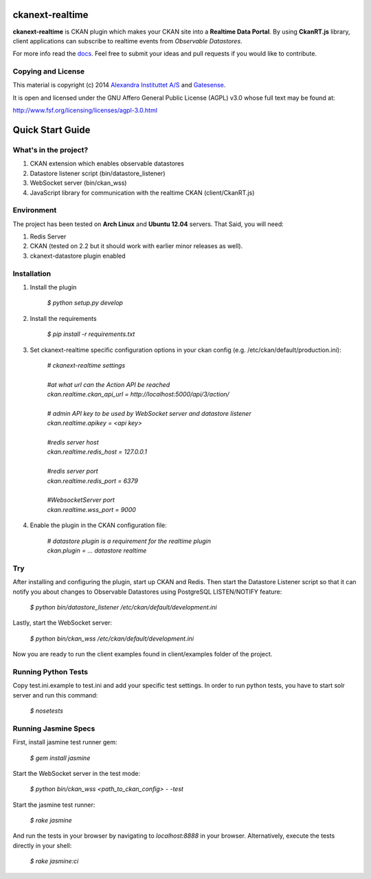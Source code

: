 .. image:: https://travis-ci.org/alexandrainst/ckanext-realtime.png?branch=master
	:target: https://travis-ci.org/alexandrainst/ckanext-realtime
.. image:: https://coveralls.io/repos/alexandrainst/ckanext-realtime/badge.png
	:target: https://coveralls.io/r/alexandrainst/ckanext-realtime
	
ckanext-realtime
================

**ckanext-realtime** is CKAN plugin which makes your CKAN site into a **Realtime Data Portal**. By using **CkanRT.js** library, client applications
can subscribe to realtime events from *Observable Datastores*.

For more info read the `docs <http://alexandrainst.github.io/ckanext-realtime/>`_. Feel free to submit your ideas and pull requests if you would like to contribute.

Copying and License
-------------------

This material is copyright (c) 2014 `Alexandra Instituttet A/S <http://www.alexandra.dk/uk/pages/default.aspx>`_ and `Gatesense <http://www.gatesense.com>`_.

It is open and licensed under the GNU Affero General Public License (AGPL) v3.0
whose full text may be found at:

http://www.fsf.org/licensing/licenses/agpl-3.0.html


Quick Start Guide
=================

What's in the project?
----------------------
#. CKAN extension which enables observable datastores
#. Datastore listener script (bin/datastore_listener)
#. WebSocket server (bin/ckan_wss)
#. JavaScript library for communication with the realtime CKAN (client/CkanRT.js)

Environment
-----------
The project has been tested on **Arch Linux** and **Ubuntu 12.04** servers. That Said, you will need:

#. Redis Server
#. CKAN (tested on 2.2 but it should work with earlier minor releases as well).
#. ckanext-datastore plugin enabled


Installation
------------

#. Install the plugin
	
	| *$ python setup.py develop*
	
#. Install the requirements
	
	| *$ pip install -r requirements.txt*
	 
#. Set ckanext-realtime specific configuration options in your ckan config (e.g. /etc/ckan/default/production.ini):
	
	| *# ckanext-realtime settings*
	|
	| *#at what url can the Action API be reached*
	| *ckan.realtime.ckan_api_url = http://localhost:5000/api/3/action/*
	|
	| *# admin API key to be used by WebSocket server and datastore listener*
	| *ckan.realtime.apikey = <api key>*
	|
	| *#redis server host*
	| *ckan.realtime.redis_host = 127.0.0.1*
	|
	| *#redis server port*
	| *ckan.realtime.redis_port = 6379*
	|
	| *#WebsocketServer port*
	| *ckan.realtime.wss_port = 9000*
	
#. Enable the plugin in the CKAN configuration file:

	| *# datastore plugin is a requirement for the realtime plugin*
	| *ckan.plugin = ... datastore realtime*
	

Try
---
After installing and configuring the plugin, start up CKAN and Redis.
Then start the Datastore Listener script so that it can 
notify you about changes to Observable Datastores using PostgreSQL LISTEN/NOTIFY feature:
	
	| *$ python bin/datastore_listener /etc/ckan/default/development.ini*
	
Lastly, start the WebSocket server:

	| *$ python bin/ckan_wss /etc/ckan/default/development.ini*
	
Now you are ready to run the client examples found in client/examples folder of the project. 

Running Python Tests
--------------------
Copy test.ini.example to test.ini and add your specific test settings.
In order to run python tests, you have to start solr server and run this command:
	
	| *$ nosetests*
	
Running Jasmine Specs
---------------------
First, install jasmine test runner gem:

	| *$ gem install jasmine*
	

Start the WebSocket server in the test mode:
	
	| *$ python bin/ckan_wss <path_to_ckan_config> - -test*

Start the jasmine test runner:
	
	| *$ rake jasmine*
	
And run the tests in  your browser by navigating to *localhost:8888* in your browser. Alternatively, execute the tests directly in your shell:
	
	| *$ rake jasmine:ci*
